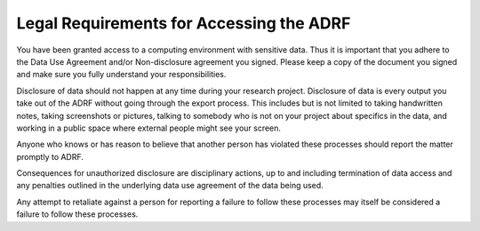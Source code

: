 Legal Requirements for Accessing the ADRF
=========================================

You have been granted access to a computing environment with sensitive data. Thus it is important that you adhere to the Data Use Agreement and/or Non-disclosure agreement you signed. Please keep a copy of the document you signed and make sure you fully understand your responsibilities.

Disclosure of data should not happen at any time during your research project. Disclosure of data is every output you take out of the ADRF without going through the export process. This includes but is not limited to taking handwritten notes, taking screenshots or pictures, talking to somebody who is not on your project about specifics in the data, and working in a public space where external people might see your screen.

Anyone who knows or has reason to believe that another person has violated these processes should report the matter promptly to ADRF.

Consequences for unauthorized disclosure are disciplinary actions, up to and including termination of data access and any penalties outlined in the underlying data use agreement of the data being used.

Any attempt to retaliate against a person for reporting a failure to follow these processes may itself be considered a failure to follow these processes.

